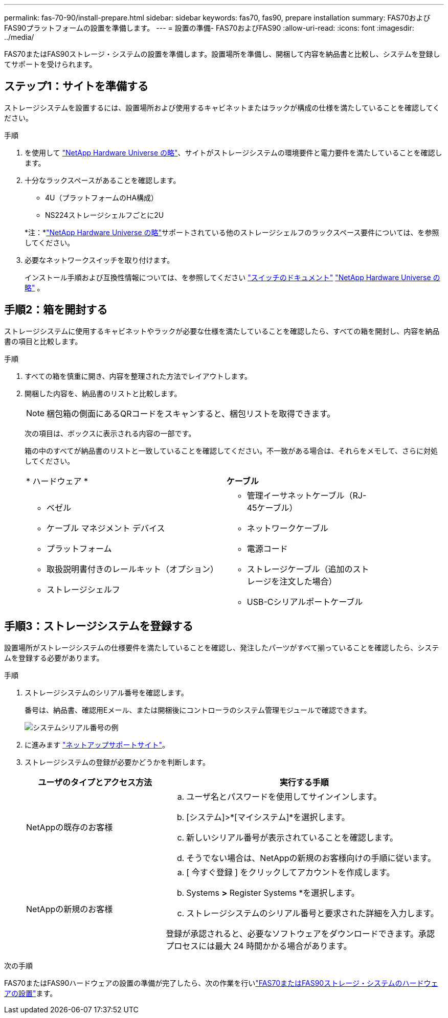 ---
permalink: fas-70-90/install-prepare.html 
sidebar: sidebar 
keywords: fas70, fas90, prepare installation 
summary: FAS70およびFAS90プラットフォームの設置を準備します。 
---
= 設置の準備- FAS70およびFAS90
:allow-uri-read: 
:icons: font
:imagesdir: ../media/


[role="lead"]
FAS70またはFAS90ストレージ・システムの設置を準備します。設置場所を準備し、開梱して内容を納品書と比較し、システムを登録してサポートを受けられます。



== ステップ1：サイトを準備する

ストレージシステムを設置するには、設置場所および使用するキャビネットまたはラックが構成の仕様を満たしていることを確認してください。

.手順
. を使用して https://hwu.netapp.com["NetApp Hardware Universe の略"^]、サイトがストレージシステムの環境要件と電力要件を満たしていることを確認します。
. 十分なラックスペースがあることを確認します。
+
** 4U（プラットフォームのHA構成）
** NS224ストレージシェルフごとに2U


+
*注：*link:https://hwu.netapp.com["NetApp Hardware Universe の略"^]サポートされている他のストレージシェルフのラックスペース要件については、を参照してください。

. 必要なネットワークスイッチを取り付けます。
+
インストール手順および互換性情報については、を参照してください https://docs.netapp.com/us-en/ontap-systems-switches/index.html["スイッチのドキュメント"^] link:https://hwu.netapp.com["NetApp Hardware Universe の略"^] 。





== 手順2：箱を開封する

ストレージシステムに使用するキャビネットやラックが必要な仕様を満たしていることを確認したら、すべての箱を開封し、内容を納品書の項目と比較します。

.手順
. すべての箱を慎重に開き、内容を整理された方法でレイアウトします。
. 開梱した内容を、納品書のリストと比較します。
+

NOTE: 梱包箱の側面にあるQRコードをスキャンすると、梱包リストを取得できます。

+
次の項目は、ボックスに表示される内容の一部です。

+
箱の中のすべてが納品書のリストと一致していることを確認してください。不一致がある場合は、それらをメモして、さらに対処してください。

+
[cols="12,9,4"]
|===


| * ハードウェア * | *ケーブル* |  


 a| 
** ベゼル
** ケーブル マネジメント デバイス
** プラットフォーム
** 取扱説明書付きのレールキット（オプション）
** ストレージシェルフ

 a| 
** 管理イーサネットケーブル（RJ-45ケーブル）
** ネットワークケーブル
** 電源コード
** ストレージケーブル（追加のストレージを注文した場合）
** USB-Cシリアルポートケーブル

|  
|===




== 手順3：ストレージシステムを登録する

設置場所がストレージシステムの仕様要件を満たしていることを確認し、発注したパーツがすべて揃っていることを確認したら、システムを登録する必要があります。

.手順
. ストレージシステムのシリアル番号を確認します。
+
番号は、納品書、確認用Eメール、または開梱後にコントローラのシステム管理モジュールで確認できます。

+
image::../media/drw_ssn_label.svg[システムシリアル番号の例]

. に進みます http://mysupport.netapp.com/["ネットアップサポートサイト"^]。
. ストレージシステムの登録が必要かどうかを判断します。
+
[cols="1a,2a"]
|===
| ユーザのタイプとアクセス方法 | 実行する手順 


 a| 
NetAppの既存のお客様
 a| 
.. ユーザ名とパスワードを使用してサインインします。
.. [システム]>*[マイシステム]*を選択します。
.. 新しいシリアル番号が表示されていることを確認します。
.. そうでない場合は、NetAppの新規のお客様向けの手順に従います。




 a| 
NetAppの新規のお客様
 a| 
.. [ 今すぐ登録 ] をクリックしてアカウントを作成します。
.. Systems *>* Register Systems *を選択します。
.. ストレージシステムのシリアル番号と要求された詳細を入力します。


登録が承認されると、必要なソフトウェアをダウンロードできます。承認プロセスには最大 24 時間かかる場合があります。

|===


.次の手順
FAS70またはFAS90ハードウェアの設置の準備が完了したら、次の作業を行いlink:install-hardware.html["FAS70またはFAS90ストレージ・システムのハードウェアの設置"]ます。
